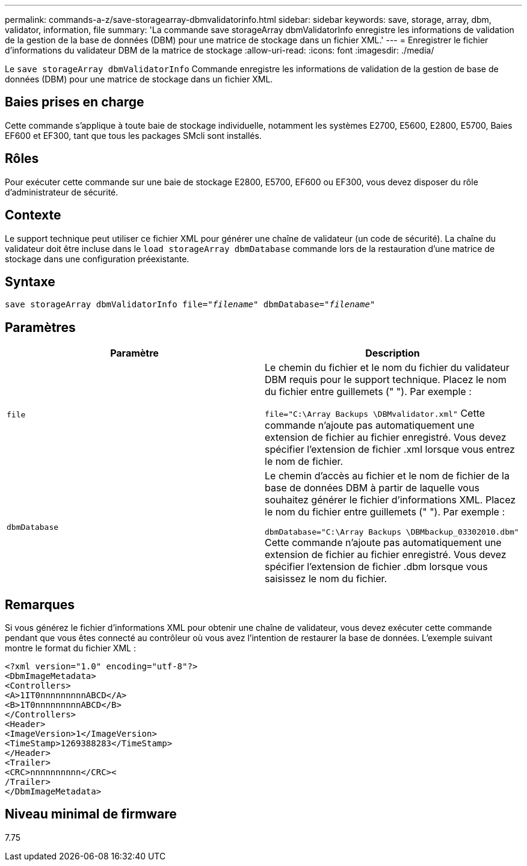 ---
permalink: commands-a-z/save-storagearray-dbmvalidatorinfo.html 
sidebar: sidebar 
keywords: save, storage, array, dbm, validator, information, file 
summary: 'La commande save storageArray dbmValidatorInfo enregistre les informations de validation de la gestion de la base de données (DBM) pour une matrice de stockage dans un fichier XML.' 
---
= Enregistrer le fichier d'informations du validateur DBM de la matrice de stockage
:allow-uri-read: 
:icons: font
:imagesdir: ./media/


[role="lead"]
Le `save storageArray dbmValidatorInfo` Commande enregistre les informations de validation de la gestion de base de données (DBM) pour une matrice de stockage dans un fichier XML.



== Baies prises en charge

Cette commande s'applique à toute baie de stockage individuelle, notamment les systèmes E2700, E5600, E2800, E5700, Baies EF600 et EF300, tant que tous les packages SMcli sont installés.



== Rôles

Pour exécuter cette commande sur une baie de stockage E2800, E5700, EF600 ou EF300, vous devez disposer du rôle d'administrateur de sécurité.



== Contexte

Le support technique peut utiliser ce fichier XML pour générer une chaîne de validateur (un code de sécurité). La chaîne du validateur doit être incluse dans le `load storageArray dbmDatabase` commande lors de la restauration d'une matrice de stockage dans une configuration préexistante.



== Syntaxe

[listing, subs="+macros"]
----
save storageArray dbmValidatorInfo file=pass:quotes["_filename_"] dbmDatabase=pass:quotes["_filename_"]
----


== Paramètres

[cols="2*"]
|===
| Paramètre | Description 


 a| 
`file`
 a| 
Le chemin du fichier et le nom du fichier du validateur DBM requis pour le support technique. Placez le nom du fichier entre guillemets (" "). Par exemple :

`file="C:\Array Backups \DBMvalidator.xml"` Cette commande n'ajoute pas automatiquement une extension de fichier au fichier enregistré. Vous devez spécifier l'extension de fichier .xml lorsque vous entrez le nom de fichier.



 a| 
`dbmDatabase`
 a| 
Le chemin d'accès au fichier et le nom de fichier de la base de données DBM à partir de laquelle vous souhaitez générer le fichier d'informations XML. Placez le nom du fichier entre guillemets (" "). Par exemple :

`dbmDatabase="C:\Array Backups \DBMbackup_03302010.dbm"` Cette commande n'ajoute pas automatiquement une extension de fichier au fichier enregistré. Vous devez spécifier l'extension de fichier .dbm lorsque vous saisissez le nom du fichier.

|===


== Remarques

Si vous générez le fichier d'informations XML pour obtenir une chaîne de validateur, vous devez exécuter cette commande pendant que vous êtes connecté au contrôleur où vous avez l'intention de restaurer la base de données. L'exemple suivant montre le format du fichier XML :

[listing]
----
<?xml version="1.0" encoding="utf-8"?>
<DbmImageMetadata>
<Controllers>
<A>1IT0nnnnnnnnnABCD</A>
<B>1T0nnnnnnnnnABCD</B>
</Controllers>
<Header>
<ImageVersion>1</ImageVersion>
<TimeStamp>1269388283</TimeStamp>
</Header>
<Trailer>
<CRC>nnnnnnnnnn</CRC><
/Trailer>
</DbmImageMetadata>
----


== Niveau minimal de firmware

7.75
